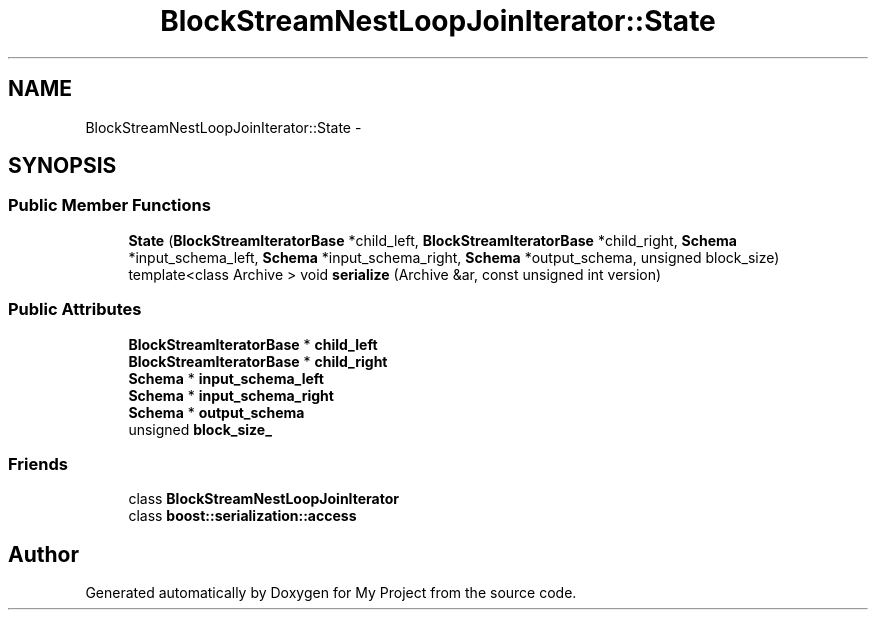 .TH "BlockStreamNestLoopJoinIterator::State" 3 "Fri Oct 9 2015" "My Project" \" -*- nroff -*-
.ad l
.nh
.SH NAME
BlockStreamNestLoopJoinIterator::State \- 
.SH SYNOPSIS
.br
.PP
.SS "Public Member Functions"

.in +1c
.ti -1c
.RI "\fBState\fP (\fBBlockStreamIteratorBase\fP *child_left, \fBBlockStreamIteratorBase\fP *child_right, \fBSchema\fP *input_schema_left, \fBSchema\fP *input_schema_right, \fBSchema\fP *output_schema, unsigned block_size)"
.br
.ti -1c
.RI "template<class Archive > void \fBserialize\fP (Archive &ar, const unsigned int version)"
.br
.in -1c
.SS "Public Attributes"

.in +1c
.ti -1c
.RI "\fBBlockStreamIteratorBase\fP * \fBchild_left\fP"
.br
.ti -1c
.RI "\fBBlockStreamIteratorBase\fP * \fBchild_right\fP"
.br
.ti -1c
.RI "\fBSchema\fP * \fBinput_schema_left\fP"
.br
.ti -1c
.RI "\fBSchema\fP * \fBinput_schema_right\fP"
.br
.ti -1c
.RI "\fBSchema\fP * \fBoutput_schema\fP"
.br
.ti -1c
.RI "unsigned \fBblock_size_\fP"
.br
.in -1c
.SS "Friends"

.in +1c
.ti -1c
.RI "class \fBBlockStreamNestLoopJoinIterator\fP"
.br
.ti -1c
.RI "class \fBboost::serialization::access\fP"
.br
.in -1c

.SH "Author"
.PP 
Generated automatically by Doxygen for My Project from the source code\&.
